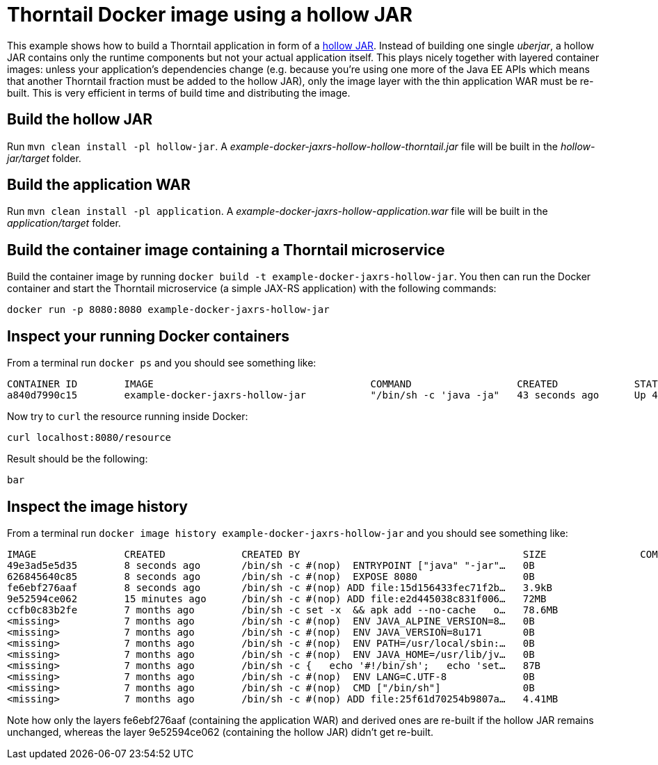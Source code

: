 = Thorntail Docker image using a hollow JAR

This example shows how to build a Thorntail application in form of a https://docs.thorntail.io/2.3.0.Final/#hollow-jar_thorntail[hollow JAR].
Instead of building one single _uberjar_, a hollow JAR contains only the runtime components but not your actual application itself.
This plays nicely together with layered container images: unless your application's dependencies change
(e.g. because you're using one more of the Java EE APIs which means that another Thorntail fraction must be added to the hollow JAR),
only the image layer with the thin application WAR must be re-built.
This is very efficient in terms of build time and distributing the image.

== Build the hollow JAR

Run `mvn clean install -pl hollow-jar`.
A _example-docker-jaxrs-hollow-hollow-thorntail.jar_ file will be built in the _hollow-jar/target_ folder.

== Build the application WAR

Run `mvn clean install -pl application`.
A _example-docker-jaxrs-hollow-application.war_ file will be built in the _application/target_ folder.

== Build the container image containing a Thorntail microservice

Build the container image by running `docker build -t example-docker-jaxrs-hollow-jar`.
You then can run the Docker container and start the Thorntail microservice (a simple JAX-RS application) with the following commands:

`docker run -p 8080:8080 example-docker-jaxrs-hollow-jar`

== Inspect your running Docker containers

From a terminal run `docker ps` and you should see something like:

    CONTAINER ID        IMAGE                                     COMMAND                  CREATED             STATUS              PORTS                    NAMES
    a840d7990c15        example-docker-jaxrs-hollow-jar           "/bin/sh -c 'java -ja"   43 seconds ago      Up 42 seconds       0.0.0.0:8080->8080/tcp   admiring_brattain

Now try to `curl` the resource running inside Docker:

    curl localhost:8080/resource

Result should be the following:

    bar

== Inspect the image history

From a terminal run `docker image history example-docker-jaxrs-hollow-jar` and you should see something like:

    IMAGE               CREATED             CREATED BY                                      SIZE                COMMENT
    49e3ad5e5d35        8 seconds ago       /bin/sh -c #(nop)  ENTRYPOINT ["java" "-jar"…   0B
    626845640c85        8 seconds ago       /bin/sh -c #(nop)  EXPOSE 8080                  0B
    fe6ebf276aaf        8 seconds ago       /bin/sh -c #(nop) ADD file:15d156433fec71f2b…   3.9kB
    9e52594ce062        15 minutes ago      /bin/sh -c #(nop) ADD file:e2d445038c831f006…   72MB
    ccfb0c83b2fe        7 months ago        /bin/sh -c set -x  && apk add --no-cache   o…   78.6MB
    <missing>           7 months ago        /bin/sh -c #(nop)  ENV JAVA_ALPINE_VERSION=8…   0B
    <missing>           7 months ago        /bin/sh -c #(nop)  ENV JAVA_VERSION=8u171       0B
    <missing>           7 months ago        /bin/sh -c #(nop)  ENV PATH=/usr/local/sbin:…   0B
    <missing>           7 months ago        /bin/sh -c #(nop)  ENV JAVA_HOME=/usr/lib/jv…   0B
    <missing>           7 months ago        /bin/sh -c {   echo '#!/bin/sh';   echo 'set…   87B
    <missing>           7 months ago        /bin/sh -c #(nop)  ENV LANG=C.UTF-8             0B
    <missing>           7 months ago        /bin/sh -c #(nop)  CMD ["/bin/sh"]              0B
    <missing>           7 months ago        /bin/sh -c #(nop) ADD file:25f61d70254b9807a…   4.41MB

Note how only the layers fe6ebf276aaf (containing the application WAR) and derived ones are re-built if the hollow JAR remains unchanged,
whereas the layer 9e52594ce062 (containing the hollow JAR) didn't get re-built.
